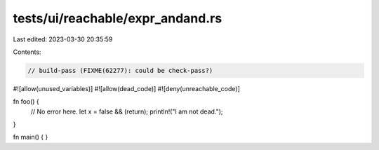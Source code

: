 tests/ui/reachable/expr_andand.rs
=================================

Last edited: 2023-03-30 20:35:59

Contents:

.. code-block:: rs

    // build-pass (FIXME(62277): could be check-pass?)

#![allow(unused_variables)]
#![allow(dead_code)]
#![deny(unreachable_code)]

fn foo() {
    // No error here.
    let x = false && (return);
    println!("I am not dead.");
}

fn main() { }


